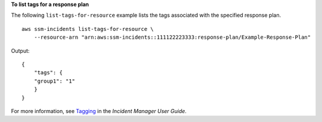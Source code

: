 **To list tags for a response plan**

The following ``list-tags-for-resource`` example lists the tags associated with the specified response plan. ::

    aws ssm-incidents list-tags-for-resource \
        --resource-arn "arn:aws:ssm-incidents::111122223333:response-plan/Example-Response-Plan" 

Output::

    {
        "tags": {
        "group1": "1"
        }
    }

For more information, see `Tagging <https://docs.aws.amazon.com/incident-manager/latest/userguide/tagging.html>`__ in the *Incident Manager User Guide*.